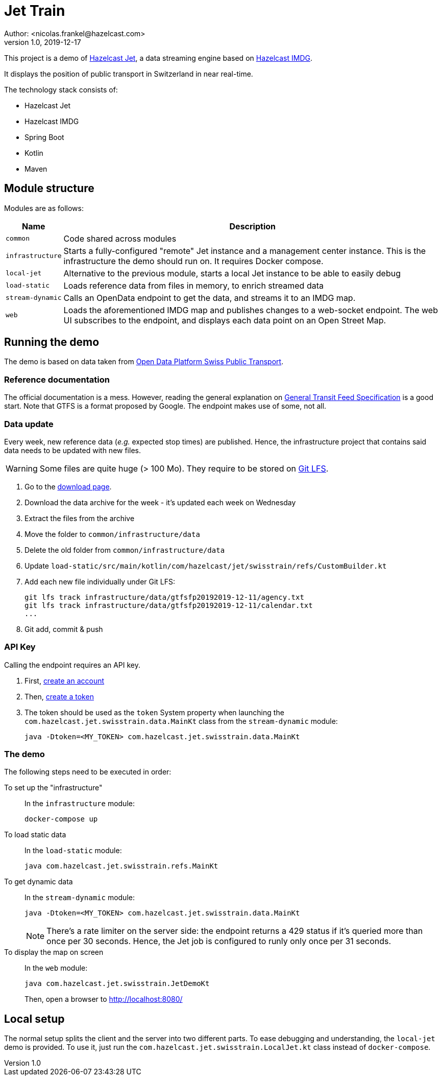 = Jet Train
Author: <nicolas.frankel@hazelcast.com>
v1.0, 2019-12-17
:icons: font

This project is a demo of https://jet.hazelcast.org/[Hazelcast Jet^], a data streaming engine based on https://hazelcast.org/[Hazelcast IMDG^].

It displays the position of public transport in Switzerland in near real-time.

// Insert image there

The technology stack consists of:

* Hazelcast Jet
* Hazelcast IMDG
* Spring Boot
* Kotlin
* Maven

== Module structure

Modules are as follows:

[options="header,autowidth"]
|===

| Name | Description

| `common`
| Code shared across modules

| `infrastructure`
| Starts a fully-configured "remote" Jet instance and a management center instance.
This is the infrastructure the demo should run on.
It requires Docker compose.

| `local-jet`
| Alternative to the previous module, starts a local Jet instance to be able to easily debug

| `load-static`
| Loads reference data from files in memory, to enrich streamed data

| `stream-dynamic`
| Calls an OpenData endpoint to get the data, and streams it to an IMDG map.

| `web`
| Loads the aforementioned IMDG map and publishes changes to a web-socket endpoint.
The web UI subscribes to the endpoint, and displays each data point on an Open Street Map.

|===

== Running the demo

The demo is based on data taken from https://opentransportdata.swiss/en/[Open Data Platform Swiss Public Transport^].

=== Reference documentation

The official documentation is a mess.
However, reading the general explanation on https://opentransportdata.swiss/en/cookbook/gtfs/[General Transit Feed Specification] is a good start.
Note that GTFS is a format proposed by Google.
The endpoint makes use of some, not all.

=== Data update

Every week, new reference data (_e.g._ expected stop times) are published.
Hence, the infrastructure project that contains said data needs to be updated with new files.

WARNING: Some files are quite huge (> 100 Mo).
They require to be stored on https://git-lfs.github.com/[Git LFS^].

. Go to the https://opentransportdata.swiss/en/dataset/timetable-2019-gtfs[download page^].
. Download the data archive for the week - it's updated each week on Wednesday
. Extract the files from the archive
. Move the folder to `common/infrastructure/data`
. Delete the old folder from `common/infrastructure/data`
. Update `load-static/src/main/kotlin/com/hazelcast/jet/swisstrain/refs/CustomBuilder.kt`
// TODO: automate this step by reading the latest folder from common/infrastructure/data
. Add each new file individually under Git LFS:
+
[source,bash]
git lfs track infrastructure/data/gtfsfp20192019-12-11/agency.txt
git lfs track infrastructure/data/gtfsfp20192019-12-11/calendar.txt
...
+
. Git add, commit & push

=== API Key

Calling the endpoint requires an API key.

. First, https://opentransportdata.swiss/en/register[create an account^]
. Then, https://opentransportdata.swiss/en/dev-dashboard/[create a token^]
. The token should be used as the `token` System property when launching the `com.hazelcast.jet.swisstrain.data.MainKt` class from the `stream-dynamic` module:
+
[source,bash]
java -Dtoken=<MY_TOKEN> com.hazelcast.jet.swisstrain.data.MainKt

=== The demo

The following steps need to be executed in order:

To set up the "infrastructure"::
In the `infrastructure` module:
+
[source,bash]
docker-compose up
+
To load static data::
In the `load-static` module:
+
[source,bash]
java com.hazelcast.jet.swisstrain.refs.MainKt
+
To get dynamic data::
In the `stream-dynamic` module:
+
[source,bash]
java -Dtoken=<MY_TOKEN> com.hazelcast.jet.swisstrain.data.MainKt
+
NOTE: There's a rate limiter on the server side:
the endpoint returns a 429 status if it's queried more than once per 30 seconds.
Hence, the Jet job is configured to runly only once per 31 seconds.
To display the map on screen::
In the `web` module:
+
[source,bash]
java com.hazelcast.jet.swisstrain.JetDemoKt
+
Then, open a browser to <http://localhost:8080/>

== Local setup

The normal setup splits the client and the server into two different parts.
To ease debugging and understanding, the `local-jet` demo is provided.
To use it, just run the `com.hazelcast.jet.swisstrain.LocalJet.kt` class instead of `docker-compose`.
